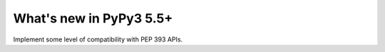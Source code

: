 ========================
What's new in PyPy3 5.5+
========================

.. this is the revision after release-pypy3.3-5.5.x was branched
.. startrev: c5fb5db3c8ee

.. branch: py3.5-time

.. branch: py3.5-ssl

.. branch: PEP393

Implement some level of compatibility with PEP 393 APIs.